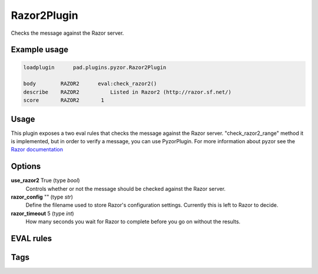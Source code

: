 ***********
Razor2Plugin
***********

Checks the message against the Razor server.

Example usage
=============

.. code-block:: none

    loadplugin      pad.plugins.pyzor.Razor2Plugin

    body        RAZOR2	    eval:check_razor2()
    describe    RAZOR2   	Listed in Razor2 (http://razor.sf.net/)
    score       RAZOR2       1

Usage
=====

This plugin exposes a two eval rules that checks the message
against the Razor server. "check_razor2_range" method it is implemented,
but in order to verify a message, you can use PyzorPlugin.
For more information about pyzor see the
`Razor documentation <http://razor.sf.net/>`_

Options
=======

**use_razor2** True (type `bool`)
    Controls whether or not the message should be checked against the
    Razor server.
**razor_config** "" (type `str`)
    Define the filename used to store Razor's configuration settings.
    Currently this is left to Razor to decide.
**razor_timeout** 5 (type `int`)
    How many seconds you wait for Razor to complete before you go on without
    the results.

EVAL rules
==========

.. automethod:: pad.plugins.razor2.Razor2Plugin.check_razor2
    :noindex:

Tags
====